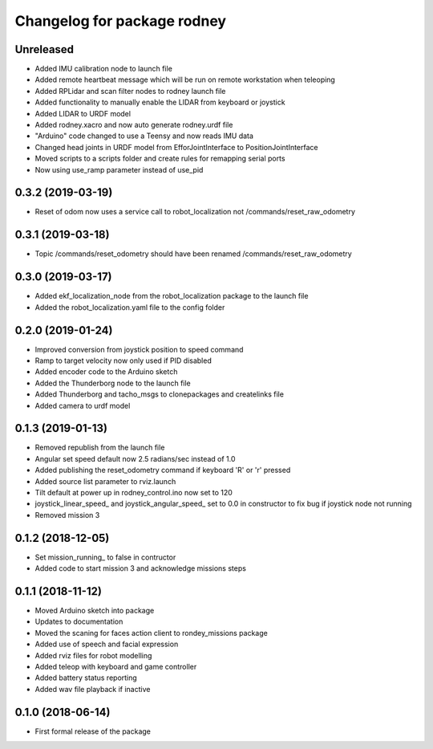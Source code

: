 ^^^^^^^^^^^^^^^^^^^^^^^^^^^^^^
Changelog for package rodney
^^^^^^^^^^^^^^^^^^^^^^^^^^^^^^

Unreleased
------------------
* Added IMU calibration node to launch file
* Added remote heartbeat message which will be run on remote workstation when teleoping
* Added RPLidar and scan filter nodes to rodney launch file
* Added functionality to manually enable the LIDAR from keyboard or joystick
* Added LIDAR to URDF model
* Added rodney.xacro and now auto generate rodney.urdf file
* "Arduino" code changed to use a Teensy and now reads IMU data
* Changed head joints in URDF model from EfforJointInterface to PositionJointInterface
* Moved scripts to a scripts folder and create rules for remapping serial ports
* Now using use_ramp parameter instead of use_pid


0.3.2 (2019-03-19)
------------------
* Reset of odom now uses a service call to robot_localization not /commands/reset_raw_odometry

0.3.1 (2019-03-18)
------------------
* Topic /commands/reset_odometry should have been renamed /commands/reset_raw_odometry

0.3.0 (2019-03-17)
------------------
* Added ekf_localization_node from the robot_localization package to the launch file
* Added the robot_localization.yaml file to the config folder

0.2.0 (2019-01-24)
------------------
* Improved conversion from joystick position to speed command
* Ramp to target velocity now only used if PID disabled
* Added encoder code to the Arduino sketch
* Added the Thunderborg node to the launch file
* Added Thunderborg and tacho_msgs to clonepackages and createlinks file
* Added camera to urdf model

0.1.3 (2019-01-13)
------------------
* Removed republish from the launch file
* Angular set speed default now 2.5 radians/sec instead of 1.0
* Added publishing the reset_odometry command if keyboard 'R' or 'r' pressed
* Added source list parameter to rviz.launch
* Tilt default at power up in rodney_control.ino now set to 120
* joystick_linear_speed_ and joystick_angular_speed_ set to 0.0 in constructor to fix bug if joystick node not running
* Removed mission 3

0.1.2 (2018-12-05)
------------------
* Set mission_running_ to false in contructor
* Added code to start mission 3 and acknowledge missions steps

0.1.1 (2018-11-12)
------------------
* Moved Arduino sketch into package
* Updates to documentation
* Moved the scaning for faces action client to rondey_missions package
* Added use of speech and facial expression
* Added rviz files for robot modelling
* Added teleop with keyboard and game controller
* Added battery status reporting
* Added wav file playback if inactive

0.1.0 (2018-06-14)
------------------
* First formal release of the package
